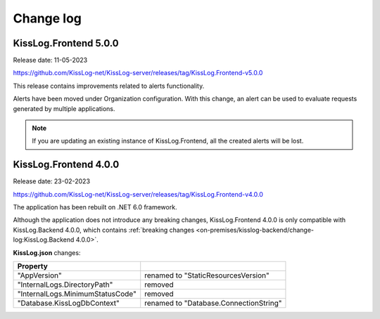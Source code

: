 Change log
===============

KissLog.Frontend 5.0.0
--------------------------

Release date: 11-05-2023

https://github.com/KissLog-net/KissLog-server/releases/tag/KissLog.Frontend-v5.0.0

This release contains improvements related to alerts functionality.

Alerts have been moved under Organization configuration.
With this change, an alert can be used to evaluate requests generated by multiple applications.

.. note::
   If you are updating an existing instance of KissLog.Frontend, all the created alerts will be lost.
  

KissLog.Frontend 4.0.0
--------------------------

Release date: 23-02-2023

https://github.com/KissLog-net/KissLog-server/releases/tag/KissLog.Frontend-v4.0.0

The application has been rebuilt on .NET 6.0 framework.

Although the application does not introduce any breaking changes, KissLog.Frontend 4.0.0 is only compatible with KissLog.Backend 4.0.0, which contains :ref:`breaking changes <on-premises/kisslog-backend/change-log:KissLog.Backend 4.0.0>`.

**KissLog.json** changes:

.. list-table::
   :header-rows: 1

   * - Property
     -
   * - "AppVersion"
     - renamed to "StaticResourcesVersion"
   * - "InternalLogs.DirectoryPath"
     - removed
   * - "InternalLogs.MinimumStatusCode"
     - removed
   * - "Database.KissLogDbContext"
     - renamed to "Database.ConnectionString"
